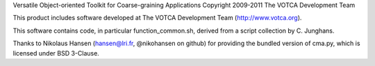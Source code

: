 Versatile Object-oriented Toolkit for Coarse-graining Applications
Copyright 2009-2011 The VOTCA Development Team

This product includes software developed at The VOTCA Development Team
(http://www.votca.org).

This software contains code, in particular function\_common.sh, derived
from a script collection by C. Junghans.

Thanks to Nikolaus Hansen (hansen@lri.fr, @nikohansen on github) for
providing the bundled version of cma.py, which is licensed under BSD
3-Clause.
